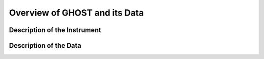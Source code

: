 .. instrument:

.. _GHOST_Instrument_Overview:

******************************
Overview of GHOST and its Data
******************************

Description of the Instrument
=============================

Description of the Data
=======================
